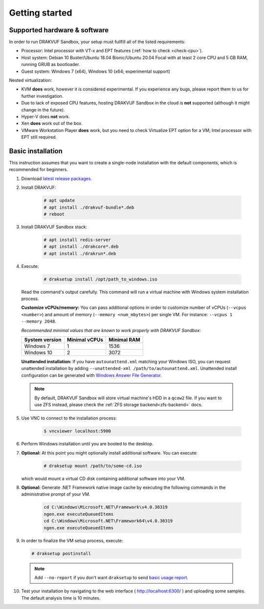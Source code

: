 ===============
Getting started
===============

Supported hardware & software
=============================

In order to run DRAKVUF Sandbox, your setup must fullfill all of the listed requirements:

* Processor: Intel processor with VT-x and EPT features (:ref:`how to check <check-cpu>`).
* Host system: Debian 10 Buster/Ubuntu 18.04 Bionic/Ubuntu 20.04 Focal with at least 2 core CPU and 5 GB RAM, running GRUB as bootloader.
* Guest system: Windows 7 (x64), Windows 10 (x64; experimental support)

Nested virtualization:

* KVM **does** work, however it is considered experimental. If you experience any bugs, please report them to us for further investigation.
* Due to lack of exposed CPU features, hosting DRAKVUF Sandbox in the cloud is **not** supported (although it might change in the future).
* Hyper-V does **not** work.
* Xen **does** work out of the box.
* VMware Workstation Player **does** work, but you need to check Virtualize EPT option for a VM; Intel processor with EPT still required.

.. _basic_installation:

Basic installation
==================

This instruction assumes that you want to create a single-node installation with the default components, which is recommended for beginners.

1. Download `latest release packages <https://github.com/CERT-Polska/drakvuf-sandbox/releases>`_.
2. Install DRAKVUF:

    .. code-block:: console

      # apt update
      # apt install ./drakvuf-bundle*.deb
      # reboot
3. Install DRAKVUF Sandbox stack:

    .. code-block:: console
    
      # apt install redis-server
      # apt install ./drakcore*.deb
      # apt install ./drakrun*.deb
4. Execute:

    .. code-block:: console

      # draksetup install /opt/path_to_windows.iso

   Read the command's output carefully. This command will run a virtual machine with Windows system installation process.
   
   **Customize vCPUs/memory:** You can pass additional options in order to customize number of vCPUs (``--vcpus <number>``) and amount of memory (``--memory <num_mbytes>``) per single VM. For instance: ``--vcpus 1 --memory 2048``.
   
   *Recommended minimal values that are known to work properly with DRAKVUF Sandbox:*

   +-----------------+---------------+-------------+
   | System version  | Minimal vCPUs | Minimal RAM |
   +=================+===============+=============+
   | Windows 7       | 1             | 1536        |
   +-----------------+---------------+-------------+
   | Windows 10      | 2             | 3072        |
   +-----------------+---------------+-------------+
   
   **Unattended installation:** If you have ``autounattend.xml`` matching your Windows ISO, you can request unattended installation by adding ``--unattended-xml /path/to/autounattend.xml``. Unattended install configuration can be generated with `Windows Answer File Generator <https://www.windowsafg.com/win10x86_x64.html>`_.
   
  .. note::
   By default, DRAKVUF Sandbox will store virtual machine's HDD in a ``qcow2`` file. If you want to use ZFS instead, please check the :ref:`ZFS storage backend<zfs-backend>` docs.

5. Use VNC to connect to the installation process:

    .. code-block:: console

      $ vncviewer localhost:5900

6. Perform Windows installation until you are booted to the desktop.

7. **Optional:** At this point you might optionally install additional software. You can execute:

    .. code-block:: console

      # draksetup mount /path/to/some-cd.iso

   which would mount a virtual CD disk containing additional software into your VM.

8. **Optional:** Generate .NET Framework native image cache by executing the following commands in the administrative prompt of your VM.

    .. code-block:: bat

      cd C:\Windows\Microsoft.NET\Framework\v4.0.30319
      ngen.exe executeQueuedItems
      cd C:\Windows\Microsoft.NET\Framework64\v4.0.30319
      ngen.exe executeQueuedItems

9. In order to finalize the VM setup process, execute:

  .. code-block:: console

    # draksetup postinstall

  .. note ::
    Add ``--no-report`` if you don't want ``draksetup`` to send `basic usage report <https://github.com/CERT-Polska/drakvuf-sandbox/blob/master/USAGE_STATISTICS.md>`_. 

10. Test your installation by navigating to the web interface ( http://localhost:6300/ ) and uploading some samples. The default analysis time is 10 minutes.
